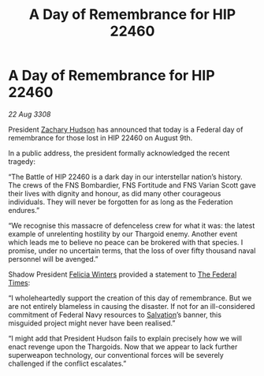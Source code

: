 :PROPERTIES:
:ID:       0aab37c4-1ced-4689-b2f2-2e764b31641f
:END:
#+title: A Day of Remembrance for HIP 22460
#+filetags: :Federation:Thargoid:galnet:

* A Day of Remembrance for HIP 22460

/22 Aug 3308/

President [[id:02322be1-fc02-4d8b-acf6-9a9681e3fb15][Zachary Hudson]] has announced that today is a Federal day of remembrance for those lost in HIP 22460 on August 9th. 

In a public address, the president formally acknowledged the recent tragedy: 

“The Battle of HIP 22460 is a dark day in our interstellar nation’s history. The crews of the FNS Bombardier, FNS Fortitude and FNS Varian Scott gave their lives with dignity and honour, as did many other courageous individuals. They will never be forgotten for as long as the Federation endures.” 

“We recognise this massacre of defenceless crew for what it was: the latest example of unrelenting hostility by our Thargoid enemy. Another event which leads me to believe no peace can be brokered with that species. I promise, under no uncertain terms, that the loss of over fifty thousand naval personnel will be avenged.” 

Shadow President [[id:b9fe58a3-dfb7-480c-afd6-92c3be841be7][Felicia Winters]] provided a statement to [[id:be5df73c-519d-45ed-a541-9b70bc8ae97c][The Federal Times]]: 

“I wholeheartedly support the creation of this day of remembrance. But we are not entirely blameless in causing the disaster. If not for an ill-considered commitment of Federal Navy resources to [[id:106b62b9-4ed8-4f7c-8c5c-12debf994d4f][Salvation]]’s banner, this misguided project might never have been realised.” 

“I might add that President Hudson fails to explain precisely how we will enact revenge upon the Thargoids. Now that we appear to lack further superweapon technology, our conventional forces will be severely challenged if the conflict escalates.”
